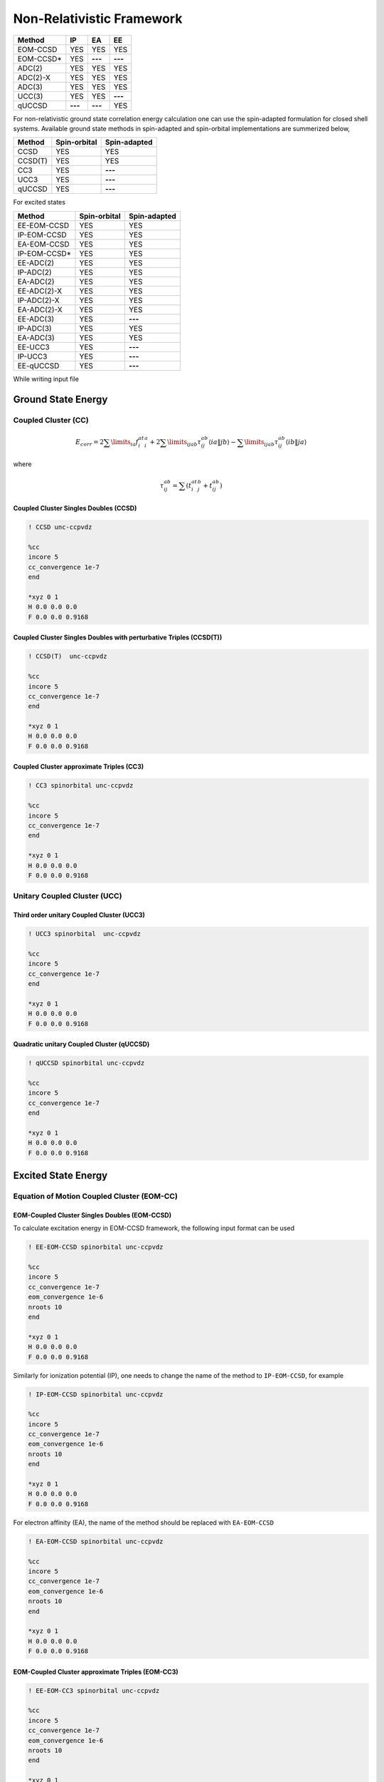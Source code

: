 Non-Relativistic Framework
###########################

+---------------------+---------------------+---------------------+-----------------+
|      Method         |        IP           |         EA          |     EE          |
+=====================+=====================+=====================+=================+
|   EOM-CCSD          |        YES          |      YES            |      YES        |
+---------------------+---------------------+---------------------+-----------------+
|   EOM-CCSD*         |        YES          |     **---**         |     **---**     |
+---------------------+---------------------+---------------------+-----------------+
|    ADC(2)           |        YES          |      YES            |      YES        |
+---------------------+---------------------+---------------------+-----------------+
|    ADC(2)-X         |        YES          |      YES            |      YES        |
+---------------------+---------------------+---------------------+-----------------+
|    ADC(3)           |        YES          |      YES            |      YES        |
+---------------------+---------------------+---------------------+-----------------+
|    UCC(3)           |        YES          |      YES            |    **---**      |
+---------------------+---------------------+---------------------+-----------------+
|    qUCCSD           |       **---**       |     **---**         |      YES        |
+---------------------+---------------------+---------------------+-----------------+


For non-relativistic ground state correlation energy calculation one can use the spin-adapted formulation for closed shell systems. Available ground state methods in spin-adapted and spin-orbital implementations are summerized below,

+---------------------+---------------------+---------------------+
|      Method         | Spin-orbital        | Spin-adapted        |
+=====================+=====================+=====================+
|    CCSD             | YES                 |      YES            |
+---------------------+---------------------+---------------------+
|    CCSD(T)          | YES                 |      YES            |
+---------------------+---------------------+---------------------+
|    CC3              | YES                 |        **---**      |
+---------------------+---------------------+---------------------+
|    UCC3             | YES                 |       **---**       |
+---------------------+---------------------+---------------------+
|    qUCCSD           | YES                 |        **---**      |
+---------------------+---------------------+---------------------+

For excited states 

+---------------------+---------------------+---------------------+
|      Method         | Spin-orbital        | Spin-adapted        |
+=====================+=====================+=====================+
|    EE-EOM-CCSD      | YES                 |      YES            |
+---------------------+---------------------+---------------------+
|    IP-EOM-CCSD      | YES                 |      YES            |
+---------------------+---------------------+---------------------+
|    EA-EOM-CCSD      | YES                 |      YES            |
+---------------------+---------------------+---------------------+
|    IP-EOM-CCSD*     | YES                 |       YES           |
+---------------------+---------------------+---------------------+
|    EE-ADC(2)        | YES                 |      YES            |
+---------------------+---------------------+---------------------+
|    IP-ADC(2)        | YES                 |      YES            |
+---------------------+---------------------+---------------------+
|    EA-ADC(2)        | YES                 |      YES            |
+---------------------+---------------------+---------------------+
|    EE-ADC(2)-X      | YES                 |      YES            |
+---------------------+---------------------+---------------------+
|    IP-ADC(2)-X      | YES                 |      YES            |
+---------------------+---------------------+---------------------+
|    EA-ADC(2)-X      | YES                 |      YES            |
+---------------------+---------------------+---------------------+
|    EE-ADC(3)        | YES                 |        **---**      |
+---------------------+---------------------+---------------------+
|    IP-ADC(3)        | YES                 |      YES            |
+---------------------+---------------------+---------------------+
|    EA-ADC(3)        | YES                 |      YES            |
+---------------------+---------------------+---------------------+
|    EE-UCC3          | YES                 |        **---**      |
+---------------------+---------------------+---------------------+
|    IP-UCC3          | YES                 |        **---**      |
+---------------------+---------------------+---------------------+
|    EE-qUCCSD        | YES                 |        **---**      |
+---------------------+---------------------+---------------------+

While writing input file 

*******************
Ground State Energy
*******************
================================
Coupled Cluster (CC)
================================
.. math::
   {E_{corr}} = 2\sum\limits_{ia} {f_i^at_i^a}  + 2\sum\limits_{ijab} {\tau _{ij}^{ab}\left\langle {ia\left\| {\left. {jb} \right\rangle } \right.} \right.}  - \sum\limits_{ijab} {\tau _{ij}^{ab}\left\langle {ib\left\| {\left. {ja} \right\rangle } \right.} \right.}

where

.. math::
   \tau _{ij}^{ab} = \sum {(t_i^at_j^b}  + t_{ij}^{ab})

Coupled Cluster Singles Doubles (CCSD)
--------------------------------------

.. code-block:: shell 

   ! CCSD unc-ccpvdz

   %cc
   incore 5
   cc_convergence 1e-7
   end

   *xyz 0 1
   H 0.0 0.0 0.0
   F 0.0 0.0 0.9168

Coupled Cluster Singles Doubles with perturbative Triples (CCSD(T))
-------------------------------------------------------------------

.. code-block:: shell 

   ! CCSD(T)  unc-ccpvdz

   %cc
   incore 5
   cc_convergence 1e-7
   end

   *xyz 0 1
   H 0.0 0.0 0.0
   F 0.0 0.0 0.9168

.. only:: comment
    Coupled Cluster Singles Doubles Triples (CCSDT)
    -----------------------------------------------
    Not Implemented

.. only:: comment
   Coupled Cluster approximate Doubles (CC2)
   -----------------------------------------
Coupled Cluster approximate Triples (CC3)
----------------------------------------

.. code-block:: shell 

   ! CC3 spinorbital unc-ccpvdz

   %cc
   incore 5
   cc_convergence 1e-7
   end

   *xyz 0 1
   H 0.0 0.0 0.0
   F 0.0 0.0 0.9168

===================================
Unitary Coupled Cluster (UCC)
===================================
Third order unitary Coupled Cluster (UCC3)
------------------------------------------

.. code-block:: shell 

   ! UCC3 spinorbital  unc-ccpvdz

   %cc
   incore 5
   cc_convergence 1e-7
   end

   *xyz 0 1
   H 0.0 0.0 0.0
   F 0.0 0.0 0.9168

Quadratic unitary Coupled Cluster (qUCCSD)
------------------------------------------

.. code-block:: shell 

   ! qUCCSD spinorbital unc-ccpvdz

   %cc
   incore 5
   cc_convergence 1e-7
   end

   *xyz 0 1
   H 0.0 0.0 0.0
   F 0.0 0.0 0.9168

********************
Excited State Energy
********************

==================================================
Equation of Motion Coupled Cluster (EOM-CC)
==================================================
EOM-Coupled Cluster Singles Doubles (EOM-CCSD)
---------------------------------------------
To calculate excitation energy in EOM-CCSD framework, the following input format can be used

.. code-block:: shell 

   ! EE-EOM-CCSD spinorbital unc-ccpvdz

   %cc
   incore 5
   cc_convergence 1e-7
   eom_convergence 1e-6
   nroots 10
   end

   *xyz 0 1
   H 0.0 0.0 0.0
   F 0.0 0.0 0.9168

Similarly for ionization potential (IP), one needs to change the name of the method to ``IP-EOM-CCSD``, for example

.. code-block:: shell 

   ! IP-EOM-CCSD spinorbital unc-ccpvdz

   %cc
   incore 5
   cc_convergence 1e-7
   eom_convergence 1e-6
   nroots 10
   end

   *xyz 0 1
   H 0.0 0.0 0.0
   F 0.0 0.0 0.9168

For electron affinity (EA), the name of the method should be replaced with ``EA-EOM-CCSD``

.. code-block:: shell 

   ! EA-EOM-CCSD spinorbital unc-ccpvdz

   %cc
   incore 5
   cc_convergence 1e-7
   eom_convergence 1e-6
   nroots 10
   end

   *xyz 0 1
   H 0.0 0.0 0.0
   F 0.0 0.0 0.9168

.. only:: comment

   EOM-Coupled Cluster approximate Doubles (EOM-CC2)
   ------------------------------------------------

EOM-Coupled Cluster approximate Triples (EOM-CC3)
------------------------------------------------

.. code-block:: shell 

   ! EE-EOM-CC3 spinorbital unc-ccpvdz

   %cc
   incore 5
   cc_convergence 1e-7
   eom_convergence 1e-6
   nroots 10
   end

   *xyz 0 1
   H 0.0 0.0 0.0
   F 0.0 0.0 0.9168

===========================================
Excited state using Unitary Coupled Cluster
===========================================
Third order unitary Coupled Cluster (UCC3)
------------------------------------------

.. code-block:: shell 

   ! EE-UCC3 spinorbital unc-ccpvdz

   %cc
   incore 5
   cc_convergence 1e-7
   ucc_convergence 1e-6
   nroots 10
   end

   *xyz 0 1
   H 0.0 0.0 0.0
   F 0.0 0.0 0.9168

Quadratic unitary Coupled Cluster (qUCCSD)
------------------------------------------

.. code-block:: shell 

   ! EE-QUCCSD spinorbital unc-ccpvdz

   %cc
   incore 5
   cc_convergence 1e-7
   ucc_convergence 1e-6
   nroots 10
   end

 

  *xyz 0 1
  H 0.0 0.0 0.0
  F 0.0 0.0 0.9168

================================================
Algebraic Diagrammatic Construction Theory (ADC)
================================================
Second order ADC (ADC(2))
-------------------------

.. code-block:: shell 

   ! EE-ADC(2) spinorbital unc-ccpvdz

   %cc
   incore 5
   nroots 10
   End

   *xyz 0 1
   H 0.0 0.0 0.0
   F 0.0 0.0 0.9168

Second order-extended ADC (ADC(2)-X)
------------------------------------

.. code-block:: shell 

   ! EE-ADC(2)-X spinorbital unc-ccpvdz

   %cc
   incore 5
   nroots 10
   End

   *xyz 0 1
   H 0.0 0.0 0.0
   F 0.0 0.0 0.9168

Third order ADC (ADC(3))
----------------------

.. code-block:: shell 

   ! EE-ADC(3) spinorbital unc-ccpvdz

   %cc
   incore 5
   nroots 10
   End

   *xyz 0 1
   H 0.0 0.0 0.0
   F 0.0 0.0 0.9168

**********
Properties
**********
=====================
First order property
=====================
=====================
Second order property
=====================

